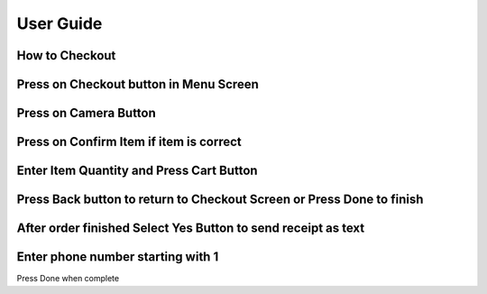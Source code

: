 User Guide
================

How to Checkout
------------------

Press on Checkout button in Menu Screen
-----------------------------

.. image:: Images/Menuscreen.png
    :align: center
    :height: 300

Press on Camera Button
-----------------------------

.. image:: Images/CheckoutScreen.png
    :align: center
    :height: 200

Press on Confirm Item if item is correct
-------------------------------------

.. image:: Images/Camera.png
    :align: center
    :height: 200


Enter Item Quantity and Press Cart Button
-------------------------------------

.. image:: Images/ItemQuantity.png
    :align: center
    :height: 200
    
    
    
Press Back button to return to Checkout Screen or Press Done to finish
-------------------------------------

.. image:: Images/ItemCart.png
    :align: center
    :height: 200
    
    
After order finished Select Yes Button to send receipt as text
-------------------------------------

.. image:: Images/Text.png
    :align: center
    :height: 200
    
    
Enter phone number starting with 1 
-------------------------------------
| Press Done when complete
.. image:: Images/Phone.png
    :align: center
    :height: 200
